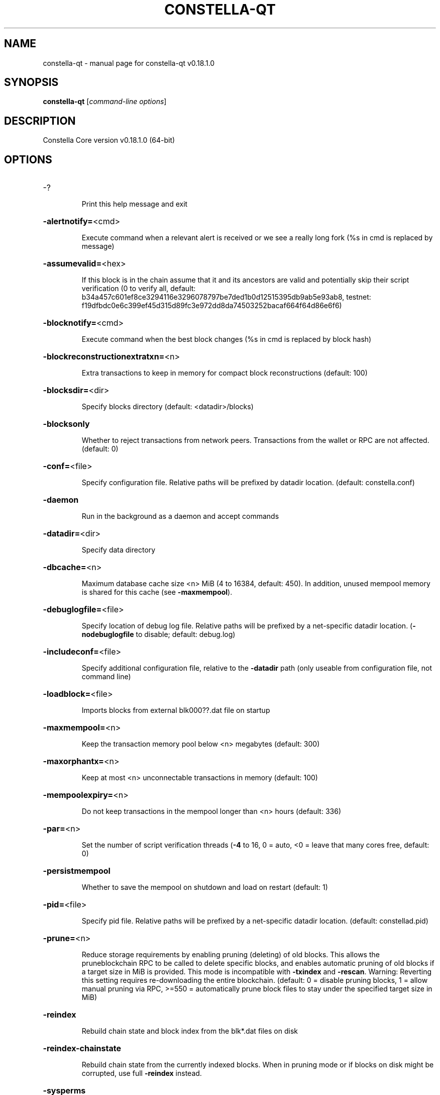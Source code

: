 .\" DO NOT MODIFY THIS FILE!  It was generated by help2man 1.47.11.
.TH CONSTELLA-QT "1" "April 2020" "constella-qt v0.18.1.0" "User Commands"
.SH NAME
constella-qt \- manual page for constella-qt v0.18.1.0
.SH SYNOPSIS
.B constella-qt
[\fI\,command-line options\/\fR]
.SH DESCRIPTION
Constella Core version v0.18.1.0 (64\-bit)
.SH OPTIONS
.HP
\-?
.IP
Print this help message and exit
.HP
\fB\-alertnotify=\fR<cmd>
.IP
Execute command when a relevant alert is received or we see a really
long fork (%s in cmd is replaced by message)
.HP
\fB\-assumevalid=\fR<hex>
.IP
If this block is in the chain assume that it and its ancestors are valid
and potentially skip their script verification (0 to verify all,
default:
b34a457c601ef8ce3294116e3296078797be7ded1b0d12515395db9ab5e93ab8,
testnet:
f19dfbdc0e6c399ef45d315d89fc3e972dd8da74503252bacaf664f64d86e6f6)
.HP
\fB\-blocknotify=\fR<cmd>
.IP
Execute command when the best block changes (%s in cmd is replaced by
block hash)
.HP
\fB\-blockreconstructionextratxn=\fR<n>
.IP
Extra transactions to keep in memory for compact block reconstructions
(default: 100)
.HP
\fB\-blocksdir=\fR<dir>
.IP
Specify blocks directory (default: <datadir>/blocks)
.HP
\fB\-blocksonly\fR
.IP
Whether to reject transactions from network peers. Transactions from the
wallet or RPC are not affected. (default: 0)
.HP
\fB\-conf=\fR<file>
.IP
Specify configuration file. Relative paths will be prefixed by datadir
location. (default: constella.conf)
.HP
\fB\-daemon\fR
.IP
Run in the background as a daemon and accept commands
.HP
\fB\-datadir=\fR<dir>
.IP
Specify data directory
.HP
\fB\-dbcache=\fR<n>
.IP
Maximum database cache size <n> MiB (4 to 16384, default: 450). In
addition, unused mempool memory is shared for this cache (see
\fB\-maxmempool\fR).
.HP
\fB\-debuglogfile=\fR<file>
.IP
Specify location of debug log file. Relative paths will be prefixed by a
net\-specific datadir location. (\fB\-nodebuglogfile\fR to disable;
default: debug.log)
.HP
\fB\-includeconf=\fR<file>
.IP
Specify additional configuration file, relative to the \fB\-datadir\fR path
(only useable from configuration file, not command line)
.HP
\fB\-loadblock=\fR<file>
.IP
Imports blocks from external blk000??.dat file on startup
.HP
\fB\-maxmempool=\fR<n>
.IP
Keep the transaction memory pool below <n> megabytes (default: 300)
.HP
\fB\-maxorphantx=\fR<n>
.IP
Keep at most <n> unconnectable transactions in memory (default: 100)
.HP
\fB\-mempoolexpiry=\fR<n>
.IP
Do not keep transactions in the mempool longer than <n> hours (default:
336)
.HP
\fB\-par=\fR<n>
.IP
Set the number of script verification threads (\fB\-4\fR to 16, 0 = auto, <0 =
leave that many cores free, default: 0)
.HP
\fB\-persistmempool\fR
.IP
Whether to save the mempool on shutdown and load on restart (default: 1)
.HP
\fB\-pid=\fR<file>
.IP
Specify pid file. Relative paths will be prefixed by a net\-specific
datadir location. (default: constellad.pid)
.HP
\fB\-prune=\fR<n>
.IP
Reduce storage requirements by enabling pruning (deleting) of old
blocks. This allows the pruneblockchain RPC to be called to
delete specific blocks, and enables automatic pruning of old
blocks if a target size in MiB is provided. This mode is
incompatible with \fB\-txindex\fR and \fB\-rescan\fR. Warning: Reverting this
setting requires re\-downloading the entire blockchain. (default:
0 = disable pruning blocks, 1 = allow manual pruning via RPC,
>=550 = automatically prune block files to stay under the
specified target size in MiB)
.HP
\fB\-reindex\fR
.IP
Rebuild chain state and block index from the blk*.dat files on disk
.HP
\fB\-reindex\-chainstate\fR
.IP
Rebuild chain state from the currently indexed blocks. When in pruning
mode or if blocks on disk might be corrupted, use full \fB\-reindex\fR
instead.
.HP
\fB\-sysperms\fR
.IP
Create new files with system default permissions, instead of umask 077
(only effective with disabled wallet functionality)
.HP
\fB\-txindex\fR
.IP
Maintain a full transaction index, used by the getrawtransaction rpc
call (default: 0)
.HP
\fB\-version\fR
.IP
Print version and exit
.PP
Connection options:
.HP
\fB\-addnode=\fR<ip>
.IP
Add a node to connect to and attempt to keep the connection open (see
the `addnode` RPC command help for more info). This option can be
specified multiple times to add multiple nodes.
.HP
\fB\-banscore=\fR<n>
.IP
Threshold for disconnecting misbehaving peers (default: 100)
.HP
\fB\-bantime=\fR<n>
.IP
Number of seconds to keep misbehaving peers from reconnecting (default:
86400)
.HP
\fB\-bind=\fR<addr>
.IP
Bind to given address and always listen on it. Use [host]:port notation
for IPv6
.HP
\fB\-connect=\fR<ip>
.IP
Connect only to the specified node; \fB\-noconnect\fR disables automatic
connections (the rules for this peer are the same as for
\fB\-addnode\fR). This option can be specified multiple times to connect
to multiple nodes.
.HP
\fB\-discover\fR
.IP
Discover own IP addresses (default: 1 when listening and no \fB\-externalip\fR
or \fB\-proxy\fR)
.HP
\fB\-dns\fR
.IP
Allow DNS lookups for \fB\-addnode\fR, \fB\-seednode\fR and \fB\-connect\fR (default: 1)
.HP
\fB\-dnsseed\fR
.IP
Query for peer addresses via DNS lookup, if low on addresses (default: 1
unless \fB\-connect\fR used)
.HP
\fB\-enablebip61\fR
.IP
Send reject messages per BIP61 (default: 1)
.HP
\fB\-externalip=\fR<ip>
.IP
Specify your own public address
.HP
\fB\-forcednsseed\fR
.IP
Always query for peer addresses via DNS lookup (default: 0)
.HP
\fB\-listen\fR
.IP
Accept connections from outside (default: 1 if no \fB\-proxy\fR or \fB\-connect\fR)
.HP
\fB\-listenonion\fR
.IP
Automatically create Tor hidden service (default: 1)
.HP
\fB\-maxconnections=\fR<n>
.IP
Maintain at most <n> connections to peers (default: 125)
.HP
\fB\-maxreceivebuffer=\fR<n>
.IP
Maximum per\-connection receive buffer, <n>*1000 bytes (default: 5000)
.HP
\fB\-maxsendbuffer=\fR<n>
.IP
Maximum per\-connection send buffer, <n>*1000 bytes (default: 1000)
.HP
\fB\-maxtimeadjustment\fR
.IP
Maximum allowed median peer time offset adjustment. Local perspective of
time may be influenced by peers forward or backward by this
amount. (default: 2100 seconds)
.HP
\fB\-maxuploadtarget=\fR<n>
.IP
Tries to keep outbound traffic under the given target (in MiB per 24h),
0 = no limit (default: 0)
.HP
\fB\-onion=\fR<ip:port>
.IP
Use separate SOCKS5 proxy to reach peers via Tor hidden services, set
\fB\-noonion\fR to disable (default: \fB\-proxy\fR)
.HP
\fB\-onlynet=\fR<net>
.IP
Make outgoing connections only through network <net> (ipv4, ipv6 or
onion). Incoming connections are not affected by this option.
This option can be specified multiple times to allow multiple
networks.
.HP
\fB\-peerbloomfilters\fR
.IP
Support filtering of blocks and transaction with bloom filters (default:
1)
.HP
\fB\-permitbaremultisig\fR
.IP
Relay non\-P2SH multisig (default: 1)
.HP
\fB\-port=\fR<port>
.IP
Listen for connections on <port> (default: 9333, testnet: 19335,
regtest: 19444)
.HP
\fB\-proxy=\fR<ip:port>
.IP
Connect through SOCKS5 proxy, set \fB\-noproxy\fR to disable (default:
disabled)
.HP
\fB\-proxyrandomize\fR
.IP
Randomize credentials for every proxy connection. This enables Tor
stream isolation (default: 1)
.HP
\fB\-seednode=\fR<ip>
.IP
Connect to a node to retrieve peer addresses, and disconnect. This
option can be specified multiple times to connect to multiple
nodes.
.HP
\fB\-timeout=\fR<n>
.IP
Specify connection timeout in milliseconds (minimum: 1, default: 5000)
.HP
\fB\-torcontrol=\fR<ip>:<port>
.IP
Tor control port to use if onion listening enabled (default:
127.0.0.1:9051)
.HP
\fB\-torpassword=\fR<pass>
.IP
Tor control port password (default: empty)
.HP
\fB\-upnp\fR
.IP
Use UPnP to map the listening port (default: 0)
.HP
\fB\-whitebind=\fR<addr>
.IP
Bind to given address and whitelist peers connecting to it. Use
[host]:port notation for IPv6
.HP
\fB\-whitelist=\fR<IP address or network>
.IP
Whitelist peers connecting from the given IP address (e.g. 1.2.3.4) or
CIDR notated network (e.g. 1.2.3.0/24). Can be specified multiple
times. Whitelisted peers cannot be DoS banned
.PP
Wallet options:
.HP
\fB\-addresstype\fR
.IP
What type of addresses to use ("legacy", "p2sh\-segwit", or "bech32",
default: "p2sh\-segwit")
.HP
\fB\-avoidpartialspends\fR
.IP
Group outputs by address, selecting all or none, instead of selecting on
a per\-output basis. Privacy is improved as an address is only
used once (unless someone sends to it after spending from it),
but may result in slightly higher fees as suboptimal coin
selection may result due to the added limitation (default: 0)
.HP
\fB\-changetype\fR
.IP
What type of change to use ("legacy", "p2sh\-segwit", or "bech32").
Default is same as \fB\-addresstype\fR, except when
\fB\-addresstype\fR=\fI\,p2sh\-segwit\/\fR a native segwit output is used when
sending to a native segwit address)
.HP
\fB\-disablewallet\fR
.IP
Do not load the wallet and disable wallet RPC calls
.HP
\fB\-discardfee=\fR<amt>
.IP
The fee rate (in XCL/kB) that indicates your tolerance for discarding
change by adding it to the fee (default: 0.0001). Note: An output
is discarded if it is dust at this rate, but we will always
discard up to the dust relay fee and a discard fee above that is
limited by the fee estimate for the longest target
.HP
\fB\-fallbackfee=\fR<amt>
.IP
A fee rate (in XCL/kB) that will be used when fee estimation has
insufficient data (default: 0.002)
.HP
\fB\-keypool=\fR<n>
.IP
Set key pool size to <n> (default: 1000)
.HP
\fB\-mintxfee=\fR<amt>
.IP
Fees (in XCL/kB) smaller than this are considered zero fee for
transaction creation (default: 0.0001)
.HP
\fB\-paytxfee=\fR<amt>
.IP
Fee (in XCL/kB) to add to transactions you send (default: 0.00)
.HP
\fB\-rescan\fR
.IP
Rescan the block chain for missing wallet transactions on startup
.HP
\fB\-salvagewallet\fR
.IP
Attempt to recover private keys from a corrupt wallet on startup
.HP
\fB\-spendzeroconfchange\fR
.IP
Spend unconfirmed change when sending transactions (default: 1)
.HP
\fB\-txconfirmtarget=\fR<n>
.IP
If paytxfee is not set, include enough fee so transactions begin
confirmation on average within n blocks (default: 6)
.HP
\fB\-upgradewallet\fR
.IP
Upgrade wallet to latest format on startup
.HP
\fB\-wallet=\fR<path>
.IP
Specify wallet database path. Can be specified multiple times to load
multiple wallets. Path is interpreted relative to <walletdir> if
it is not absolute, and will be created if it does not exist (as
a directory containing a wallet.dat file and log files). For
backwards compatibility this will also accept names of existing
data files in <walletdir>.)
.HP
\fB\-walletbroadcast\fR
.IP
Make the wallet broadcast transactions (default: 1)
.HP
\fB\-walletdir=\fR<dir>
.IP
Specify directory to hold wallets (default: <datadir>/wallets if it
exists, otherwise <datadir>)
.HP
\fB\-walletnotify=\fR<cmd>
.IP
Execute command when a wallet transaction changes (%s in cmd is replaced
by TxID)
.HP
\fB\-walletrbf\fR
.IP
Send transactions with full\-RBF opt\-in enabled (RPC only, default: 0)
.HP
\fB\-zapwallettxes=\fR<mode>
.IP
Delete all wallet transactions and only recover those parts of the
blockchain through \fB\-rescan\fR on startup (1 = keep tx meta data e.g.
payment request information, 2 = drop tx meta data)
.PP
ZeroMQ notification options:
.HP
\fB\-zmqpubhashblock=\fR<address>
.IP
Enable publish hash block in <address>
.HP
\fB\-zmqpubhashblockhwm=\fR<n>
.IP
Set publish hash block outbound message high water mark (default: 1000)
.HP
\fB\-zmqpubhashtx=\fR<address>
.IP
Enable publish hash transaction in <address>
.HP
\fB\-zmqpubhashtxhwm=\fR<n>
.IP
Set publish hash transaction outbound message high water mark (default:
1000)
.HP
\fB\-zmqpubrawblock=\fR<address>
.IP
Enable publish raw block in <address>
.HP
\fB\-zmqpubrawblockhwm=\fR<n>
.IP
Set publish raw block outbound message high water mark (default: 1000)
.HP
\fB\-zmqpubrawtx=\fR<address>
.IP
Enable publish raw transaction in <address>
.HP
\fB\-zmqpubrawtxhwm=\fR<n>
.IP
Set publish raw transaction outbound message high water mark (default:
1000)
.PP
Debugging/Testing options:
.HP
\fB\-debug=\fR<category>
.IP
Output debugging information (default: \fB\-nodebug\fR, supplying <category> is
optional). If <category> is not supplied or if <category> = 1,
output all debugging information. <category> can be: net, tor,
mempool, http, bench, zmq, db, rpc, estimatefee, addrman,
selectcoins, reindex, cmpctblock, rand, prune, proxy, mempoolrej,
libevent, coindb, qt, leveldb.
.HP
\fB\-debugexclude=\fR<category>
.IP
Exclude debugging information for a category. Can be used in conjunction
with \fB\-debug\fR=\fI\,1\/\fR to output debug logs for all categories except one
or more specified categories.
.HP
\fB\-help\-debug\fR
.IP
Print help message with debugging options and exit
.HP
\fB\-logips\fR
.IP
Include IP addresses in debug output (default: 0)
.HP
\fB\-logtimestamps\fR
.IP
Prepend debug output with timestamp (default: 1)
.HP
\fB\-maxtxfee=\fR<amt>
.IP
Maximum total fees (in XCL) to use in a single wallet transaction or raw
transaction; setting this too low may abort large transactions
(default: 0.10)
.HP
\fB\-printtoconsole\fR
.IP
Send trace/debug info to console (default: 1 when no \fB\-daemon\fR. To disable
logging to file, set \fB\-nodebuglogfile\fR)
.HP
\fB\-shrinkdebugfile\fR
.IP
Shrink debug.log file on client startup (default: 1 when no \fB\-debug\fR)
.HP
\fB\-uacomment=\fR<cmt>
.IP
Append comment to the user agent string
.PP
Chain selection options:
.HP
\fB\-testnet\fR
.IP
Use the test chain
.PP
Node relay options:
.HP
\fB\-bytespersigop\fR
.IP
Equivalent bytes per sigop in transactions for relay and mining
(default: 20)
.HP
\fB\-datacarrier\fR
.IP
Relay and mine data carrier transactions (default: 1)
.HP
\fB\-datacarriersize\fR
.IP
Maximum size of data in data carrier transactions we relay and mine
(default: 83)
.HP
\fB\-mempoolreplacement\fR
.IP
Enable transaction replacement in the memory pool (default: 0)
.HP
\fB\-minrelaytxfee=\fR<amt>
.IP
Fees (in XCL/kB) smaller than this are considered zero fee for relaying,
mining and transaction creation (default: 0.0001)
.HP
\fB\-whitelistforcerelay\fR
.IP
Force relay of transactions from whitelisted peers even if the
transactions were already in the mempool or violate local relay
policy (default: 0)
.HP
\fB\-whitelistrelay\fR
.IP
Accept relayed transactions received from whitelisted peers even when
not relaying transactions (default: 1)
.PP
Block creation options:
.HP
\fB\-blockmaxweight=\fR<n>
.IP
Set maximum BIP141 block weight (default: 3996000)
.HP
\fB\-blockmintxfee=\fR<amt>
.IP
Set lowest fee rate (in XCL/kB) for transactions to be included in block
creation. (default: 0.0001)
.PP
RPC server options:
.HP
\fB\-rest\fR
.IP
Accept public REST requests (default: 0)
.HP
\fB\-rpcallowip=\fR<ip>
.IP
Allow JSON\-RPC connections from specified source. Valid for <ip> are a
single IP (e.g. 1.2.3.4), a network/netmask (e.g.
1.2.3.4/255.255.255.0) or a network/CIDR (e.g. 1.2.3.4/24). This
option can be specified multiple times
.HP
\fB\-rpcauth=\fR<userpw>
.IP
Username and HMAC\-SHA\-256 hashed password for JSON\-RPC connections. The
field <userpw> comes in the format: <USERNAME>:<SALT>$<HASH>. A
canonical python script is included in share/rpcauth. The client
then connects normally using the
rpcuser=<USERNAME>/rpcpassword=<PASSWORD> pair of arguments. This
option can be specified multiple times
.HP
\fB\-rpcbind=\fR<addr>[:port]
.IP
Bind to given address to listen for JSON\-RPC connections. Do not expose
the RPC server to untrusted networks such as the public internet!
This option is ignored unless \fB\-rpcallowip\fR is also passed. Port is
optional and overrides \fB\-rpcport\fR. Use [host]:port notation for
IPv6. This option can be specified multiple times (default:
127.0.0.1 and ::1 i.e., localhost)
.HP
\fB\-rpccookiefile=\fR<loc>
.IP
Location of the auth cookie. Relative paths will be prefixed by a
net\-specific datadir location. (default: data dir)
.HP
\fB\-rpcpassword=\fR<pw>
.IP
Password for JSON\-RPC connections
.HP
\fB\-rpcport=\fR<port>
.IP
Listen for JSON\-RPC connections on <port> (default: 9332, testnet:
19332, regtest: 19443)
.HP
\fB\-rpcserialversion\fR
.IP
Sets the serialization of raw transaction or block hex returned in
non\-verbose mode, non\-segwit(0) or segwit(1) (default: 1)
.HP
\fB\-rpcthreads=\fR<n>
.IP
Set the number of threads to service RPC calls (default: 4)
.HP
\fB\-rpcuser=\fR<user>
.IP
Username for JSON\-RPC connections
.HP
\fB\-server\fR
.IP
Accept command line and JSON\-RPC commands
.PP
UI Options:
.HP
\fB\-choosedatadir\fR
.IP
Choose data directory on startup (default: 0)
.HP
\fB\-lang=\fR<lang>
.IP
Set language, for example "de_DE" (default: system locale)
.HP
\fB\-min\fR
.IP
Start minimized
.HP
\fB\-resetguisettings\fR
.IP
Reset all settings changed in the GUI
.HP
\fB\-rootcertificates=\fR<file>
.IP
Set SSL root certificates for payment request (default: \fB\-system\-\fR)
.HP
\fB\-splash\fR
.IP
Show splash screen on startup (default: 1)
.SH COPYRIGHT
Copyright (C) 2011-2020 The Constella Core developers
Copyright (C) 2011-2020 The Bitcoin Core developers

Please contribute if you find Constella Core useful. Visit
<https://constella.org> for further information about the software.
The source code is available from
<https://github.com/constella-project/constella>.

This is experimental software.
Distributed under the MIT software license, see the accompanying file COPYING
or <https://opensource.org/licenses/MIT>

This product includes software developed by the OpenSSL Project for use in the
OpenSSL Toolkit <https://www.openssl.org> and cryptographic software written by
Eric Young and UPnP software written by Thomas Bernard.
